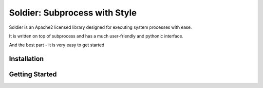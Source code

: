 Soldier: Subprocess with Style
==============================

.. image:: https://img.shields.io/badge/license-APACHE2-blue.svg
    :target: https://github.com/yashmehrotra/soldier/blob/master/LICENSE

Soldier is an Apache2 licensed library designed for executing system processes with ease.

It is written on top of subprocess and has a much user-friendly and pythonic interface.

And the best part - it is very easy to get started

Installation 
------------
.. code-block:: sh
    $ pip install soldier

Getting Started
---------------
.. code-block:: python
    >>> import soldier

    >>> print soldier.run('pwd').output
    /home/python/
    
    >>> firefox_process = soldier.run('firefox', background=True)
    >>> firefox_process.pid
    20749

    >>> job = soldier.run('myjob',timeout=30)

